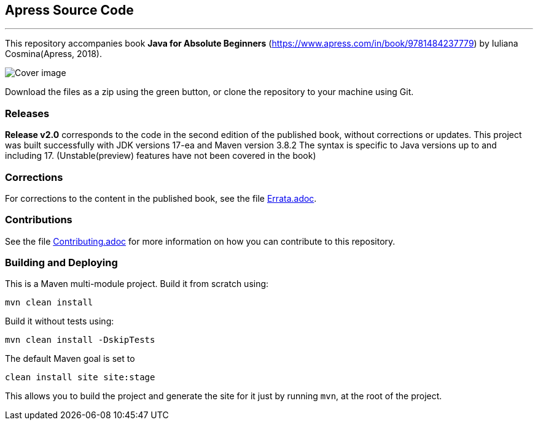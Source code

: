 == Apress Source Code

***

This repository accompanies book *Java for Absolute Beginners* (https://www.apress.com/in/book/9781484237779) by Iuliana Cosmina(Apress, 2018).

image::java-17-for-beginners.png[Cover image]

Download the files as a zip using the green button, or clone the repository to your machine using Git.

=== Releases

*Release v2.0* corresponds to the code in the second edition of the published book, without corrections or updates.
This project was built successfully with JDK versions 17-ea and Maven version 3.8.2
The syntax is specific to Java versions up to and including 17. (Unstable(preview) features have not been covered in the book)

=== Corrections
For corrections to the content in the published book, see the file link:Errata.adoc[Errata.adoc].

=== Contributions
See the file link:Contributing.adoc[Contributing.adoc] for more information on how you can contribute to this repository.

=== Building and Deploying
This is a Maven multi-module project. Build it from scratch using:
----
mvn clean install
----

Build it without tests using:
----
mvn clean install -DskipTests
----

The default Maven goal is set to
----
clean install site site:stage
----

This allows you to build the project and generate the site for it just by running `mvn`, at the root of the project.